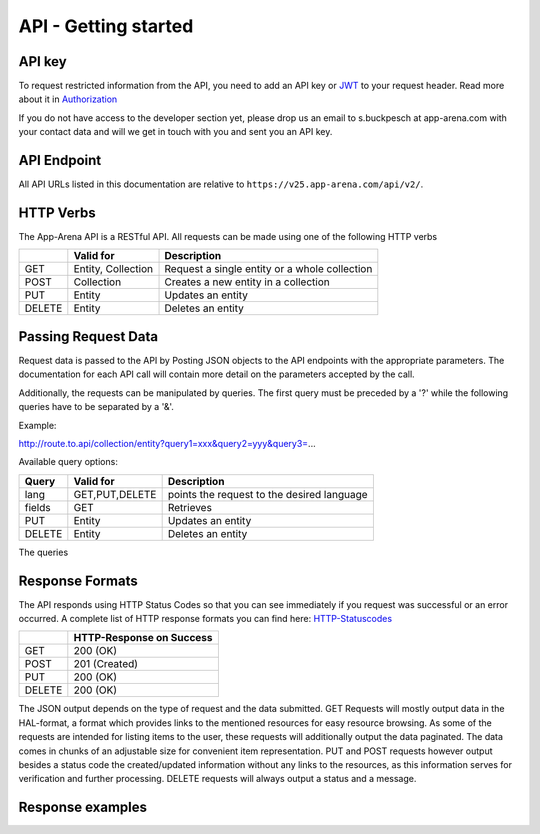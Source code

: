 API - Getting started
=====================

API key
-------

To request restricted information from the API, you need to add an API key or `JWT`_ to your request header. Read more
about it in `Authorization <020-auth.html>`_

If you do not have access to the developer section yet, please drop us an email to s.buckpesch at app-arena.com
with your contact data and will we get in touch with you and sent you an API key.

.. _JWT: http://jwt.io/

API Endpoint
------------

All API URLs listed in this documentation are relative to ``https://v25.app-arena.com/api/v2/``.

HTTP Verbs
----------

.. _codes:

The App-Arena API is a RESTful API. All requests can be made using one of the following HTTP verbs

+------------+--------------------------+-------------------------------------------------------+
|            |    Valid for             |   Description                                         |
+============+==========================+=======================================================+
| GET        |    Entity, Collection    |   Request a single entity or a whole collection       |
+------------+--------------------------+-------------------------------------------------------+
| POST       |    Collection            |   Creates a new entity in a collection                |
+------------+--------------------------+-------------------------------------------------------+
| PUT        |    Entity                |   Updates an entity                                   |
+------------+--------------------------+-------------------------------------------------------+
| DELETE     |    Entity                |   Deletes an entity                                   |
+------------+--------------------------+-------------------------------------------------------+


Passing Request Data
--------------------

Request data is passed to the API by Posting JSON objects to the API endpoints with the appropriate parameters.
The documentation for each API call will contain more detail on the parameters accepted by the call.

Additionally, the requests can be manipulated by queries. The first query must be preceded by a '?' while the following queries
have to be separated by a '&'.

Example:

http://route.to.api/collection/entity?query1=xxx&query2=yyy&query3=...

Available query options:

+------------+--------------------------+-------------------------------------------------------+
| Query      |    Valid for             |   Description                                         |
+============+==========================+=======================================================+
| lang       |    GET,PUT,DELETE        |   points the request to the desired language          |
+------------+--------------------------+-------------------------------------------------------+
| fields     |    GET                   |   Retrieves                                           |
+------------+--------------------------+-------------------------------------------------------+
| PUT        |    Entity                |   Updates an entity                                   |
+------------+--------------------------+-------------------------------------------------------+
| DELETE     |    Entity                |   Deletes an entity                                   |
+------------+--------------------------+-------------------------------------------------------+

The queries

Response Formats
----------------

The API responds using HTTP Status Codes so that you can see immediately if you request was successful or an error occurred.
A complete list of HTTP response formats you can find here: HTTP-Statuscodes_

.. _HTTP-Statuscodes: http://de.wikipedia.org/wiki/HTTP-Statuscode

+------------+------------------------------+
|            |    HTTP-Response on Success  |
+============+==============================+
| GET        |    200 (OK)                  |
+------------+------------------------------+
| POST       |    201 (Created)             |
+------------+------------------------------+
| PUT        |    200 (OK)                  |
+------------+------------------------------+
| DELETE     |    200 (OK)                  |
+------------+------------------------------+

The JSON output depends on the type of request and the data submitted. GET Requests will mostly output data in the HAL-format,
a format which provides links to the mentioned resources for easy resource browsing.
As some of the requests are intended for listing items to the user, these requests will additionally output the data paginated.
The data comes in chunks of an adjustable size for convenient item representation. PUT and POST requests however output
besides a status code the created/updated information without any links to the resources, as this information serves for
verification and further processing.
DELETE requests will always output a status and a message.

.. _HAL-format: https://en.wikipedia.org/wiki/Hypertext_Application_Language

Response examples
-----------------

.. http:method:: GET request HAL format

    The relevant data can be found in "_embedded" -> "data" and the status code is only submitted via HTTP. The keys of the
    contained objects are named after their characterizing item for easy processing and representation. This example shows
    the output of the 'App' 9999 entity GET request.

.. http:response:: Example request body

    .. sourcecode:: js

        {
          "_embedded": {
            "data": {
              "9999": {
                "appId":        9999,
                "name":         "Example App",
                "lang":         "en_US",
                "activated":    false,
                "expiryDate":   "2099-01-01 00:00:00",
                "companyId":    1,
                "templateId":   888,
                "_links": {
                  "app": {
                    "href":     "https://my.app-arena.com/api/v2/apps/9999"
                  },
                  "language": {
                    "href":     "https://my.app-arena.com/api/v2/apps/9999/languages/en_US"
                  },
                  "company": {
                    "href":     "https://my.app-arena.com/api/v2/companies/1"
                  },
                  "template": {
                    "href":     "https://my.app-arena.com/api/v2/templates/888"
                  }
                }
              }
            }
          }
        }

.. http:method:: GET request HAL format paginated

    Pagination information is added and can be modified by the following queries:
    items : defines the number of objects to be sent per page
    page  : defines the current page

.. http:response:: Example request body

    .. sourcecode:: js

        {
          "_links": {
            "next": {
              "href":   "https://my.app-arena.com/api/v2/apps?items=5&page=3"
            },
            "previous": {
              "href":   "https://my.app-arena.com/api/v2/apps?items=5&page=1"
            },
            "self": {
              "href":   "https://my.app-arena.com/api/v2/apps?items=5&page=2"
            }
          },
          "_embedded": {
            "data": {
              "100": {
                "appId":        100,
                "name":         "example App",
                "lang":         "en_US",
                "activated":    true,
                "expiryDate":   "2017-08-04 00:00:00",
                "companyId":    1,
                "templateId":   10,
                "_links": {
                  "app": {
                    "href":     "https://my.app-arena.com/api/v2/apps/100"
                  },
                  "language": {
                    "href":     "https://my.app-arena.com/api/v2/apps/100/languages/en_US"
                  },
                  "company": {
                    "href":     "https://my.app-arena.com/api/v2/companies/1"
                  },
                  "template": {
                    "href":     "https://my.app-arena.com/api/v2/templates/10"
                  }
                }
              },
              "101": {
                "appId": 101,
                    .
                    .
                    .
                }
              },
              "102": {
                "appId": 102,
                    .
                    .
                    .
                }
              },
              .
              .
              .
            }
          },
          "total_items": 10511,
          "page_size": 5,
          "page_count": 2103,
          "page_number": 2
        }

.. http:method:: POST or PUT request

    The output of these types of requests contains the HTTP status and the created/updated information of the entity in the object "data".

.. http:response:: Example request body

    .. sourcecode:: js

        {
          "status": 201,
          "data": {
            "appId":        11559,
            "templateId":   888,
            "companyId":    1,
            "lang":         "en_US",
            "name":         "example App",
            "activated":    false,
            "expiryDate":   "2016-08-23 12:24:12"
          }
        }

.. http:method:: DELETE request

.. http:response:: Example request body

    .. sourcecode:: js

        {
            "status":   200,
            "message":  "App '9999' deleted."
        }